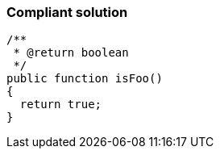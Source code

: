 === Compliant solution

[source,text]
----
/**
 * @return boolean
 */
public function isFoo()
{
  return true;
}
----
